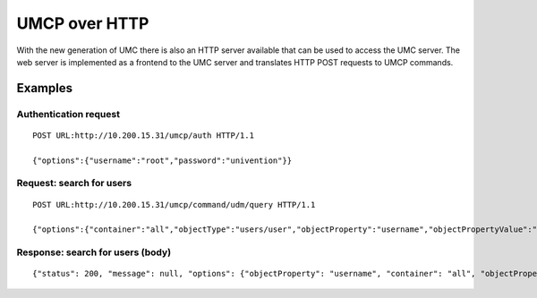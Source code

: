 ==============
UMCP over HTTP
==============

With the new generation of UMC there is also an HTTP server available
that can be used to access the UMC server. The web server is implemented
as a frontend to the UMC server and translates HTTP POST requests to
UMCP commands.

--------
Examples
--------

Authentication request
======================

::

	POST URL:http://10.200.15.31/umcp/auth HTTP/1.1

	{"options":{"username":"root","password":"univention"}}

Request: search for users
=========================

::

	POST URL:http://10.200.15.31/umcp/command/udm/query HTTP/1.1

	{"options":{"container":"all","objectType":"users/user","objectProperty":"username","objectPropertyValue":"test1*1"},"flavor":"users/user"}

Response: search for users (body)
=================================

::

	{"status": 200, "message": null, "options": {"objectProperty": "username", "container": "all", "objectPropertyValue": "test1*1", "objectType": "users/user"}, "result": [{"ldap-dn": "uid=test11,cn=users,dc=univention,dc=qa", "path": "univention.qa:/users", "name": "test11", "objectType": "users/user"}, {"ldap-dn": "uid=test101,cn=users,dc=univention,dc=qa", "path": "univention.qa:/users", "name": "test101", "objectType": "users/user"}, {"ldap-dn": "uid=test111,cn=users,dc=univention,dc=qa", "path": "univention.qa:/users", "name": "test111", "objectType": "users/user"}, {"ldap-dn": "uid=test121,cn=users,dc=univention,dc=qa", "path": "univention.qa:/users", "name": "test121", "objectType": "users/user"}, {"ldap-dn": "uid=test131,cn=users,dc=univention,dc=qa", "path": "univention.qa:/users", "name": "test131", "objectType": "users/user"}, {"ldap-dn": "uid=test141,cn=users,dc=univention,dc=qa", "path": "univention.qa:/users", "name": "test141", "objectType": "users/user"}, {"ldap-dn": "uid=test151,cn=users,dc=univention,dc=qa", "path": "univention.qa:/users", "name": "test151", "objectType": "users/user"}, {"ldap-dn": "uid=test161,cn=users,dc=univention,dc=qa", "path": "univention.qa:/users", "name": "test161", "objectType": "users/user"}, {"ldap-dn": "uid=test171,cn=users,dc=univention,dc=qa", "path": "univention.qa:/users", "name": "test171", "objectType": "users/user"}, {"ldap-dn": "uid=test181,cn=users,dc=univention,dc=qa", "path": "univention.qa:/users", "name": "test181", "objectType": "users/user"}, {"ldap-dn": "uid=test191,cn=users,dc=univention,dc=qa", "path": "univention.qa:/users", "name": "test191", "objectType": "users/user"}]}
